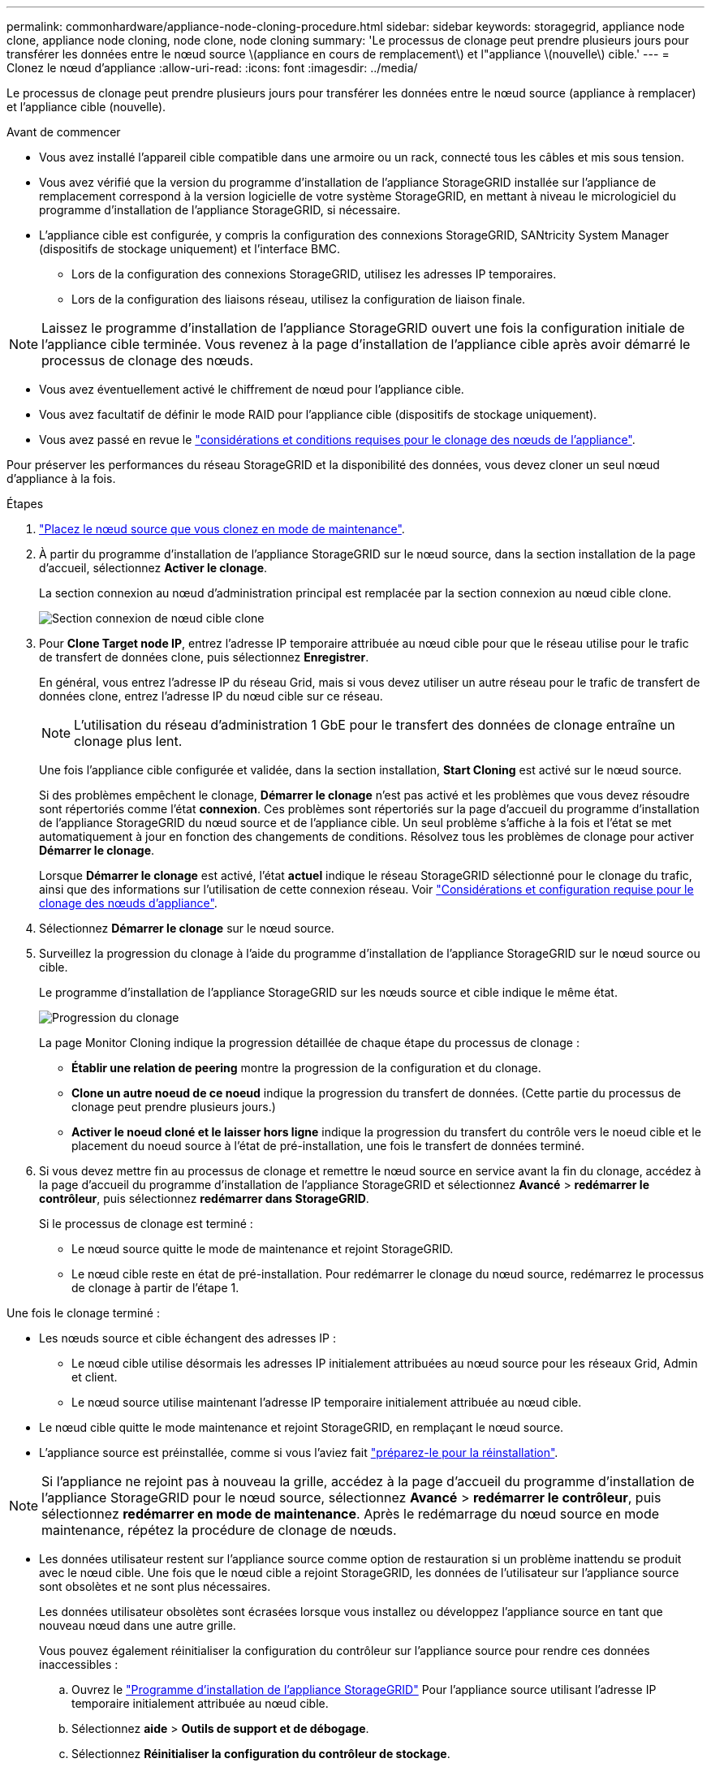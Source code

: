 ---
permalink: commonhardware/appliance-node-cloning-procedure.html 
sidebar: sidebar 
keywords: storagegrid, appliance node clone, appliance node cloning, node clone, node cloning 
summary: 'Le processus de clonage peut prendre plusieurs jours pour transférer les données entre le nœud source \(appliance en cours de remplacement\) et l"appliance \(nouvelle\) cible.' 
---
= Clonez le nœud d'appliance
:allow-uri-read: 
:icons: font
:imagesdir: ../media/


[role="lead"]
Le processus de clonage peut prendre plusieurs jours pour transférer les données entre le nœud source (appliance à remplacer) et l'appliance cible (nouvelle).

.Avant de commencer
* Vous avez installé l'appareil cible compatible dans une armoire ou un rack, connecté tous les câbles et mis sous tension.
* Vous avez vérifié que la version du programme d'installation de l'appliance StorageGRID installée sur l'appliance de remplacement correspond à la version logicielle de votre système StorageGRID, en mettant à niveau le micrologiciel du programme d'installation de l'appliance StorageGRID, si nécessaire.
* L'appliance cible est configurée, y compris la configuration des connexions StorageGRID, SANtricity System Manager (dispositifs de stockage uniquement) et l'interface BMC.
+
** Lors de la configuration des connexions StorageGRID, utilisez les adresses IP temporaires.
** Lors de la configuration des liaisons réseau, utilisez la configuration de liaison finale.





NOTE: Laissez le programme d'installation de l'appliance StorageGRID ouvert une fois la configuration initiale de l'appliance cible terminée. Vous revenez à la page d'installation de l'appliance cible après avoir démarré le processus de clonage des nœuds.

* Vous avez éventuellement activé le chiffrement de nœud pour l'appliance cible.
* Vous avez facultatif de définir le mode RAID pour l'appliance cible (dispositifs de stockage uniquement).
* Vous avez passé en revue le link:considerations-and-requirements-for-appliance-node-cloning.html["considérations et conditions requises pour le clonage des nœuds de l'appliance"].


Pour préserver les performances du réseau StorageGRID et la disponibilité des données, vous devez cloner un seul nœud d'appliance à la fois.

.Étapes
. link:../maintain/placing-appliance-into-maintenance-mode.html["Placez le nœud source que vous clonez en mode de maintenance"].
. À partir du programme d'installation de l'appliance StorageGRID sur le nœud source, dans la section installation de la page d'accueil, sélectionnez *Activer le clonage*.
+
La section connexion au nœud d'administration principal est remplacée par la section connexion au nœud cible clone.

+
image::../media/clone_peer_node_connection_section.png[Section connexion de nœud cible clone]

. Pour *Clone Target node IP*, entrez l'adresse IP temporaire attribuée au nœud cible pour que le réseau utilise pour le trafic de transfert de données clone, puis sélectionnez *Enregistrer*.
+
En général, vous entrez l'adresse IP du réseau Grid, mais si vous devez utiliser un autre réseau pour le trafic de transfert de données clone, entrez l'adresse IP du nœud cible sur ce réseau.

+

NOTE: L'utilisation du réseau d'administration 1 GbE pour le transfert des données de clonage entraîne un clonage plus lent.

+
Une fois l'appliance cible configurée et validée, dans la section installation, *Start Cloning* est activé sur le nœud source.

+
Si des problèmes empêchent le clonage, *Démarrer le clonage* n'est pas activé et les problèmes que vous devez résoudre sont répertoriés comme l'état *connexion*. Ces problèmes sont répertoriés sur la page d'accueil du programme d'installation de l'appliance StorageGRID du nœud source et de l'appliance cible. Un seul problème s'affiche à la fois et l'état se met automatiquement à jour en fonction des changements de conditions. Résolvez tous les problèmes de clonage pour activer *Démarrer le clonage*.

+
Lorsque *Démarrer le clonage* est activé, l'état *actuel* indique le réseau StorageGRID sélectionné pour le clonage du trafic, ainsi que des informations sur l'utilisation de cette connexion réseau. Voir link:considerations-and-requirements-for-appliance-node-cloning.html["Considérations et configuration requise pour le clonage des nœuds d'appliance"].

. Sélectionnez *Démarrer le clonage* sur le nœud source.
. Surveillez la progression du clonage à l'aide du programme d'installation de l'appliance StorageGRID sur le nœud source ou cible.
+
Le programme d'installation de l'appliance StorageGRID sur les nœuds source et cible indique le même état.

+
image::../media/cloning_progress.png[Progression du clonage]

+
La page Monitor Cloning indique la progression détaillée de chaque étape du processus de clonage :

+
** *Établir une relation de peering* montre la progression de la configuration et du clonage.
** *Clone un autre noeud de ce noeud* indique la progression du transfert de données. (Cette partie du processus de clonage peut prendre plusieurs jours.)
** *Activer le noeud cloné et le laisser hors ligne* indique la progression du transfert du contrôle vers le noeud cible et le placement du noeud source à l'état de pré-installation, une fois le transfert de données terminé.


. Si vous devez mettre fin au processus de clonage et remettre le nœud source en service avant la fin du clonage, accédez à la page d'accueil du programme d'installation de l'appliance StorageGRID et sélectionnez *Avancé* > *redémarrer le contrôleur*, puis sélectionnez *redémarrer dans StorageGRID*.
+
Si le processus de clonage est terminé :

+
** Le nœud source quitte le mode de maintenance et rejoint StorageGRID.
** Le nœud cible reste en état de pré-installation. Pour redémarrer le clonage du nœud source, redémarrez le processus de clonage à partir de l'étape 1.




Une fois le clonage terminé :

* Les nœuds source et cible échangent des adresses IP :
+
** Le nœud cible utilise désormais les adresses IP initialement attribuées au nœud source pour les réseaux Grid, Admin et client.
** Le nœud source utilise maintenant l'adresse IP temporaire initialement attribuée au nœud cible.


* Le nœud cible quitte le mode maintenance et rejoint StorageGRID, en remplaçant le nœud source.
* L'appliance source est préinstallée, comme si vous l'aviez fait link:../maintain/preparing-appliance-for-reinstallation-platform-replacement-only.html["préparez-le pour la réinstallation"].



NOTE: Si l'appliance ne rejoint pas à nouveau la grille, accédez à la page d'accueil du programme d'installation de l'appliance StorageGRID pour le nœud source, sélectionnez *Avancé* > *redémarrer le contrôleur*, puis sélectionnez *redémarrer en mode de maintenance*. Après le redémarrage du nœud source en mode maintenance, répétez la procédure de clonage de nœuds.

* Les données utilisateur restent sur l'appliance source comme option de restauration si un problème inattendu se produit avec le nœud cible. Une fois que le nœud cible a rejoint StorageGRID, les données de l'utilisateur sur l'appliance source sont obsolètes et ne sont plus nécessaires.
+
Les données utilisateur obsolètes sont écrasées lorsque vous installez ou développez l'appliance source en tant que nouveau nœud dans une autre grille.

+
Vous pouvez également réinitialiser la configuration du contrôleur sur l'appliance source pour rendre ces données inaccessibles :

+
.. Ouvrez le link:../installconfig/accessing-storagegrid-appliance-installer.html["Programme d'installation de l'appliance StorageGRID"] Pour l'appliance source utilisant l'adresse IP temporaire initialement attribuée au nœud cible.
.. Sélectionnez *aide* > *Outils de support et de débogage*.
.. Sélectionnez *Réinitialiser la configuration du contrôleur de stockage*.
+

NOTE: Si nécessaire, contactez le support technique pour obtenir de l'aide sur la réinitialisation de la configuration du contrôleur de stockage.

+

NOTE: Le remplacement des données ou la réinitialisation de la configuration du contrôleur rendent difficile ou impossible la récupération des données obsolètes. Cependant, aucune de ces méthodes ne supprime les données de l'appliance source de manière sécurisée. Si une suppression sécurisée est nécessaire, utilisez un outil ou un service de nettoyage des données pour supprimer définitivement et en toute sécurité les données de l'appliance source.





Vous pouvez :

* Utilisez l'appliance source comme cible pour les opérations de clonage supplémentaires : aucune configuration supplémentaire n'est requise. Cette appliance dispose déjà de l'adresse IP temporaire attribuée, qui a été spécifiée à l'origine pour la première cible de clone.
* Installez et configurez l'appliance source en tant que nouveau nœud d'appliance.
* Jetez l'appareil source s'il n'est plus utilisé avec StorageGRID.

